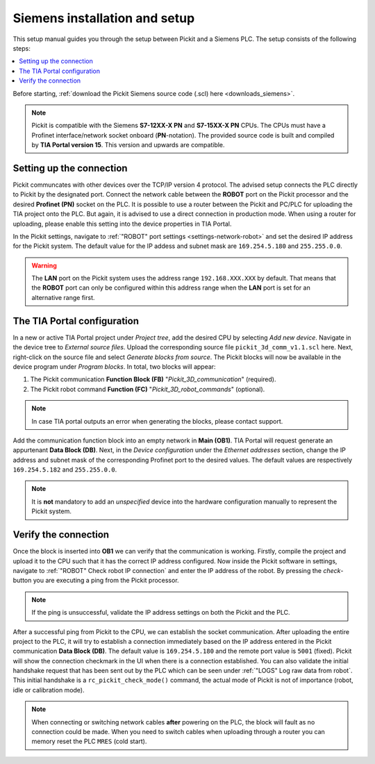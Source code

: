 .. _siemens_installation_and_setup:

Siemens installation and setup
==================================

This setup manual guides you through the setup between Pickit and a Siemens PLC. The setup consists of the following steps:

.. contents::
    :backlinks: top
    :local:
    :depth: 1

Before starting, :ref:`download the Pickit Siemens source code (.scl) here <downloads_siemens>`.

.. note:: Pickit is compatible with the Siemens **S7-12XX-X PN** and **S7-15XX-X PN** CPUs. The CPUs must have a Profinet interface/network socket onboard (**PN**-notation). The provided source code is built and compiled by **TIA Portal version 15**. This version and upwards are compatible.

Setting up the connection
~~~~~~~~~~~~~~~~~~~~~~~~~

Pickit communcates with other devices over the TCP/IP version 4 protocol. The advised setup connects the PLC directly to Pickit by the designated port. Connect the network cable between the **ROBOT** port on the Pickit processor and the desired **Profinet (PN)** socket on the PLC. It is possible to use a router between the Pickit and PC/PLC for uploading the TIA project onto the PLC. But again, it is advised to use a direct connection in production mode. When using a router for uploading, please enable this setting into the device properties in TIA Portal.

In the Pickit settings, navigate to :ref:`"ROBOT" port settings <settings-network-robot>` and set the desired IP address for the Pickit system. The default value for the IP addess and subnet mask are ``169.254.5.180`` and ``255.255.0.0``.

.. warning:: The **LAN** port on the Pickit system uses the address range ``192.168.XXX.XXX`` by default. That means that the **ROBOT** port can only be configured within this address range when the **LAN** port is set for an alternative range first.

.. _tia_portal_configuration:

The TIA Portal configuration
~~~~~~~~~~~~~~~~~~~~~~~~~~~~

In a new or active TIA Portal project under *Project tree*, add the desired CPU by selecting *Add new device*. Navigate in the device tree to *External source files*. Upload the corresponding source file ``pickit_3d_comm_v1.1.scl`` here. Next, right-click on the source file and select *Generate blocks from source*. The Pickit blocks will now be available in the device program under *Program blocks*. In total, two blocks will appear:

1. The Pickit communication **Function Block (FB)** "*Pickit_3D_communication*" (required).
2. The Pickit robot command **Function (FC)** "*Pickit_3D_robot_commands*" (optional).

.. note:: In case TIA portal outputs an error when generating the blocks, please contact support.

Add the communication function block into an empty network in **Main (OB1)**. TIA Portal will request generate an appurtenant **Data Block (DB)**. Next, in the *Device configuration* under the *Ethernet addresses* section, change the IP address and subnet mask of the corresponding Profinet port to the desired values. The default values are respectively ``169.254.5.182`` and ``255.255.0.0``.

.. note:: It is **not** mandatory to add an *unspecified* device into the hardware configuration manually to represent the Pickit system.

Verify the connection
~~~~~~~~~~~~~~~~~~~~~

Once the block is inserted into **OB1** we can verify that the communication is working. Firstly, compile the project and upload it to the CPU such that it has the correct IP address configured. Now inside the Pickit software in settings, navigate to :ref:`"ROBOT" Check robot IP connection` and enter the IP address of the robot. By pressing the *check*-button you are executing a ping from the Pickit processor.

.. note:: If the ping is unsuccessful, validate the IP address settings on both the Pickit and the PLC.

After a successful ping from Pickit to the CPU, we can establish the socket communication. After uploading the entire project to the PLC, it will try to establish a connection immediately based on the IP address entered in the Pickit communication **Data Block (DB)**. The default value is ``169.254.5.180`` and the remote port value is ``5001`` (fixed). Pickit will show the connection checkmark in the UI when there is a connection established. You can also validate the initial handshake request that has been sent out by the PLC which can be seen under :ref:`"LOGS" Log raw data from robot`. This initial handshake is a ``rc_pickit_check_mode()`` command, the actual mode of Pickit is not of importance (robot, idle or calibration mode).

.. note:: When connecting or switching network cables **after** powering on the PLC, the block will fault as no connection could be made. When you need to switch cables when uploading through a router you can memory reset the PLC ``MRES`` (cold start).

